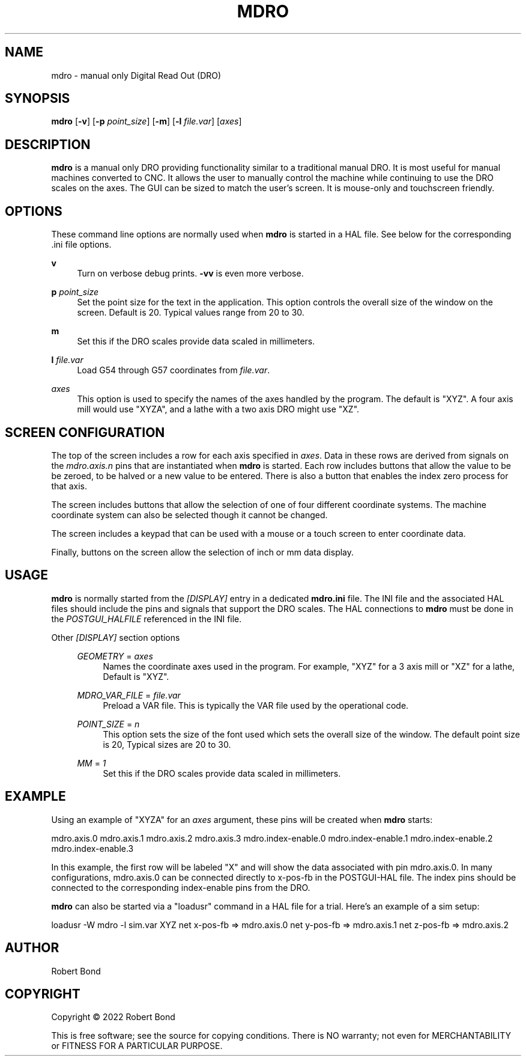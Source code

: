 '\" t
.\"     Title: mdro
.\"    Author: [see the "AUTHOR" section]
.\" Generator: DocBook XSL Stylesheets vsnapshot <http://docbook.sf.net/>
.\"      Date: 05/27/2025
.\"    Manual: LinuxCNC Documentation
.\"    Source: LinuxCNC
.\"  Language: English
.\"
.TH "MDRO" "1" "05/27/2025" "LinuxCNC" "LinuxCNC Documentation"
.\" -----------------------------------------------------------------
.\" * Define some portability stuff
.\" -----------------------------------------------------------------
.\" ~~~~~~~~~~~~~~~~~~~~~~~~~~~~~~~~~~~~~~~~~~~~~~~~~~~~~~~~~~~~~~~~~
.\" http://bugs.debian.org/507673
.\" http://lists.gnu.org/archive/html/groff/2009-02/msg00013.html
.\" ~~~~~~~~~~~~~~~~~~~~~~~~~~~~~~~~~~~~~~~~~~~~~~~~~~~~~~~~~~~~~~~~~
.ie \n(.g .ds Aq \(aq
.el       .ds Aq '
.\" -----------------------------------------------------------------
.\" * set default formatting
.\" -----------------------------------------------------------------
.\" disable hyphenation
.nh
.\" disable justification (adjust text to left margin only)
.ad l
.\" -----------------------------------------------------------------
.\" * MAIN CONTENT STARTS HERE *
.\" -----------------------------------------------------------------
.SH "NAME"
mdro \- manual only Digital Read Out (DRO)
.SH "SYNOPSIS"
.sp
\fBmdro\fR [\fB\-v\fR] [\fB\-p\fR \fIpoint_size\fR] [\fB\-m\fR] [\fB\-l\fR \fIfile\&.var\fR] [\fIaxes\fR]
.SH "DESCRIPTION"
.sp
\fBmdro\fR is a manual only DRO providing functionality similar to a traditional manual DRO\&. It is most useful for manual machines converted to CNC\&. It allows the user to manually control the machine while continuing to use the DRO scales on the axes\&. The GUI can be sized to match the user\(cqs screen\&. It is mouse\-only and touchscreen friendly\&.
.SH "OPTIONS"
.sp
These command line options are normally used when \fBmdro\fR is started in a HAL file\&. See below for the corresponding \&.ini file options\&.
.PP
\fBv\fR
.RS 4
Turn on verbose debug prints\&.
\fB\-vv\fR
is even more verbose\&.
.RE
.PP
\fBp\fR \fIpoint_size\fR
.RS 4
Set the point size for the text in the application\&. This option controls the overall size of the window on the screen\&. Default is 20\&. Typical values range from 20 to 30\&.
.RE
.PP
\fBm\fR
.RS 4
Set this if the DRO scales provide data scaled in millimeters\&.
.RE
.PP
\fBl\fR \fIfile\&.var\fR
.RS 4
Load G54 through G57 coordinates from
\fIfile\&.var\fR\&.
.RE
.PP
\fIaxes\fR
.RS 4
This option is used to specify the names of the axes handled by the program\&. The default is "XYZ"\&. A four axis mill would use "XYZA", and a lathe with a two axis DRO might use "XZ"\&.
.RE
.SH "SCREEN CONFIGURATION"
.sp
The top of the screen includes a row for each axis specified in \fIaxes\fR\&. Data in these rows are derived from signals on the \fImdro\&.axis\&.n\fR pins that are instantiated when \fBmdro\fR is started\&. Each row includes buttons that allow the value to be be zeroed, to be halved or a new value to be entered\&. There is also a button that enables the index zero process for that axis\&.
.sp
The screen includes buttons that allow the selection of one of four different coordinate systems\&. The machine coordinate system can also be selected though it cannot be changed\&.
.sp
The screen includes a keypad that can be used with a mouse or a touch screen to enter coordinate data\&.
.sp
Finally, buttons on the screen allow the selection of inch or mm data display\&.
.SH "USAGE"
.sp
\fBmdro\fR is normally started from the \fI[DISPLAY]\fR entry in a dedicated \fBmdro\&.ini\fR file\&. The INI file and the associated HAL files should include the pins and signals that support the DRO scales\&. The HAL connections to \fBmdro\fR must be done in the \fIPOSTGUI_HALFILE\fR referenced in the INI file\&.
.PP
Other \fI[DISPLAY]\fR section options
.RS 4
.PP
\fIGEOMETRY\fR = \fIaxes\fR
.RS 4
Names the coordinate axes used in the program\&. For example, "XYZ" for a 3 axis mill or "XZ" for a lathe, Default is "XYZ"\&.
.RE
.PP
\fIMDRO_VAR_FILE\fR = \fIfile\&.var\fR
.RS 4
Preload a VAR file\&. This is typically the VAR file used by the operational code\&.
.RE
.PP
\fIPOINT_SIZE\fR = \fIn\fR
.RS 4
This option sets the size of the font used which sets the overall size of the window\&. The default point size is 20, Typical sizes are 20 to 30\&.
.RE
.PP
\fIMM\fR = \fI1\fR
.RS 4
Set this if the DRO scales provide data scaled in millimeters\&.
.RE
.RE
.SH "EXAMPLE"
.sp
Using an example of "XYZA" for an \fIaxes\fR argument, these pins will be created when \fBmdro\fR starts:
.sp
mdro\&.axis\&.0 mdro\&.axis\&.1 mdro\&.axis\&.2 mdro\&.axis\&.3 mdro\&.index\-enable\&.0 mdro\&.index\-enable\&.1 mdro\&.index\-enable\&.2 mdro\&.index\-enable\&.3
.sp
In this example, the first row will be labeled "X" and will show the data associated with pin mdro\&.axis\&.0\&. In many configurations, mdro\&.axis\&.0 can be connected directly to x\-pos\-fb in the POSTGUI\-HAL file\&. The index pins should be connected to the corresponding index\-enable pins from the DRO\&.
.sp
\fBmdro\fR can also be started via a "loadusr" command in a HAL file for a trial\&. Here\(cqs an example of a sim setup:
.sp
loadusr \-W mdro \-l sim\&.var XYZ net x\-pos\-fb ⇒ mdro\&.axis\&.0 net y\-pos\-fb ⇒ mdro\&.axis\&.1 net z\-pos\-fb ⇒ mdro\&.axis\&.2
.SH "AUTHOR"
.sp
Robert Bond
.SH "COPYRIGHT"
.sp
Copyright \(co 2022 Robert Bond
.sp
This is free software; see the source for copying conditions\&. There is NO warranty; not even for MERCHANTABILITY or FITNESS FOR A PARTICULAR PURPOSE\&.
